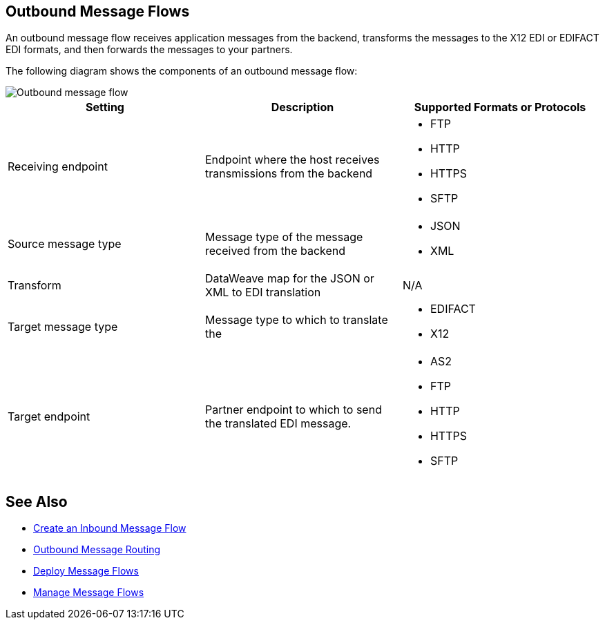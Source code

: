 == Outbound Message Flows

An outbound message flow receives application messages from the backend,  transforms the messages to the X12 EDI or EDIFACT EDI formats, and then forwards the messages to your partners.

The following diagram shows the components of an outbound message flow:

image::pm-outbound-message-flow.png[Outbound message flow]

|===
|Setting |Description |Supported Formats or Protocols

|Receiving endpoint |Endpoint where the host receives transmissions from the backend a|
* FTP
* HTTP
* HTTPS
* SFTP

|Source message type |Message type of the message received from the backend a|
* JSON
* XML

|Transform |DataWeave map for the JSON or XML to EDI translation a| N/A

|Target message type |
Message type to which to translate the
a|
* EDIFACT
* X12

|Target endpoint |
Partner endpoint to which to send the translated EDI message.
 a|
* AS2
* FTP
* HTTP
* HTTPS
* SFTP
|===

== See Also

* xref:create-outbound-message-flow.adoc[Create an Inbound Message Flow]
* xref:outbound-message-routing[Outbound Message Routing]
* xref:deploy-message-flows.adoc[Deploy Message Flows]
* xref:manage-message-flows.adoc[Manage Message Flows]
